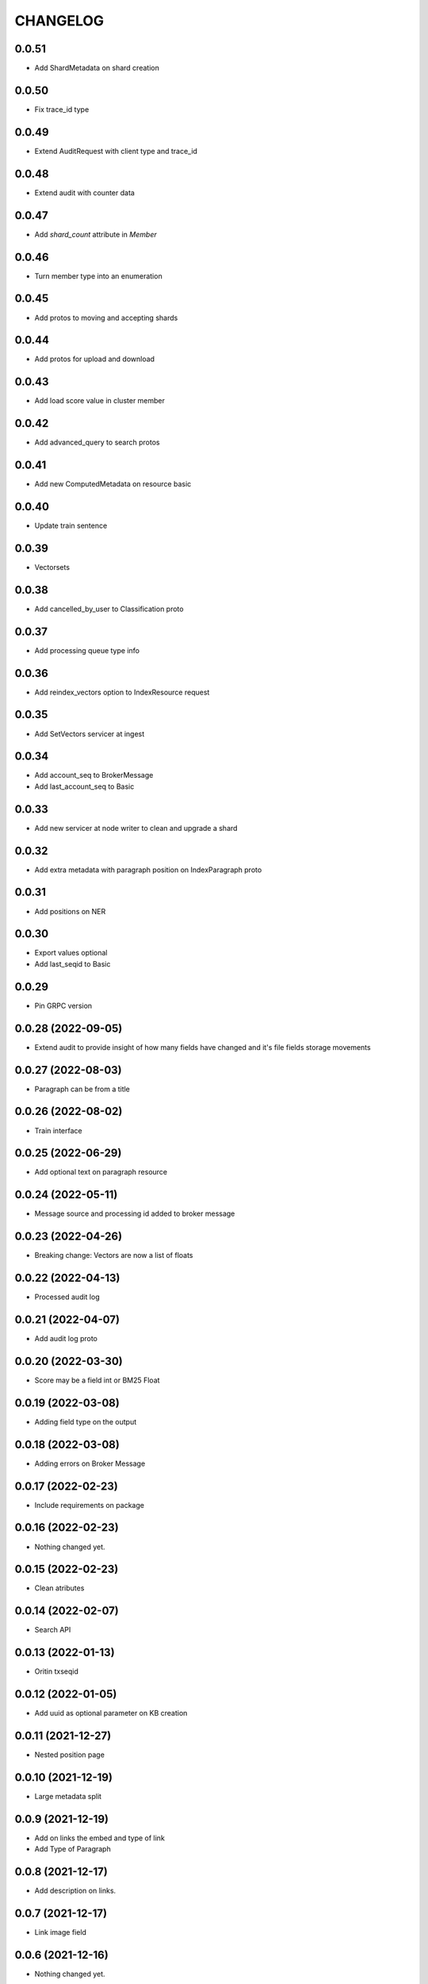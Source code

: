 CHANGELOG
=========

0.0.51
------
- Add ShardMetadata on shard creation

0.0.50
------
- Fix trace_id type

0.0.49
------
- Extend AuditRequest with client type and trace_id

0.0.48
------
- Extend audit with counter data

0.0.47
------
- Add `shard_count` attribute in `Member`

0.0.46
------
- Turn member type into an enumeration

0.0.45
------
- Add protos to moving and accepting shards

0.0.44
------
- Add protos for upload and download

0.0.43
------
- Add load score value in cluster member

0.0.42
------

- Add advanced_query to search protos

0.0.41
------

- Add new ComputedMetadata on resource basic

0.0.40
------

- Update train sentence

0.0.39
------

- Vectorsets

0.0.38
------

- Add cancelled_by_user to Classification proto

0.0.37
------

- Add processing queue type info

0.0.36
------

- Add reindex_vectors option to IndexResource request

0.0.35
------

- Add SetVectors servicer at ingest

0.0.34
------

- Add account_seq to BrokerMessage
- Add last_account_seq to Basic

0.0.33
------

- Add new servicer at node writer to clean and upgrade a shard

0.0.32
------

- Add extra metadata with paragraph position on IndexParagraph proto

0.0.31
------

- Add positions on NER

0.0.30
------

- Export values optional
- Add last_seqid to Basic

0.0.29
------

- Pin GRPC version


0.0.28 (2022-09-05)
-------------------

- Extend audit to provide insight of how many fields have changed and it's file fields storage movements


0.0.27 (2022-08-03)
-------------------

- Paragraph can be from a title


0.0.26 (2022-08-02)
-------------------

- Train interface


0.0.25 (2022-06-29)
-------------------

- Add optional text on paragraph resource


0.0.24 (2022-05-11)
-------------------

- Message source and processing id added to broker message


0.0.23 (2022-04-26)
-------------------

- Breaking change: Vectors are now a list of floats


0.0.22 (2022-04-13)
-------------------

- Processed audit log


0.0.21 (2022-04-07)
-------------------

- Add audit log proto


0.0.20 (2022-03-30)
-------------------

- Score may be a field int or BM25 Float


0.0.19 (2022-03-08)
-------------------

- Adding field type on the output


0.0.18 (2022-03-08)
-------------------

- Adding errors on Broker Message


0.0.17 (2022-02-23)
-------------------

- Include requirements on package


0.0.16 (2022-02-23)
-------------------

- Nothing changed yet.


0.0.15 (2022-02-23)
-------------------

- Clean atributes


0.0.14 (2022-02-07)
-------------------

- Search API


0.0.13 (2022-01-13)
-------------------

- Oritin txseqid


0.0.12 (2022-01-05)
-------------------

- Add uuid as optional parameter on KB creation


0.0.11 (2021-12-27)
-------------------

- Nested position page


0.0.10 (2021-12-19)
-------------------

- Large metadata split


0.0.9 (2021-12-19)
------------------

- Add on links the embed and type of link
- Add Type of Paragraph


0.0.8 (2021-12-17)
------------------

- Add description on links.


0.0.7 (2021-12-17)
------------------

- Link image field


0.0.6 (2021-12-16)
------------------

- Nothing changed yet.


0.0.5 (2021-12-16)
------------------

- Page and image positions
  [bloodbare]

0.0.4 (2021-12-16)
------------------

- Add cell rows on spreadsheet
  [bloodbare]

0.0.3 (2021-12-16)
------------------

- Add icon on file extracted data
  [bloodabre]


0.0.2 (2021-12-02)
------------------

- Add PYI files for typing


0.0.1 (2021-12-01)
------------------

- Initial Version
